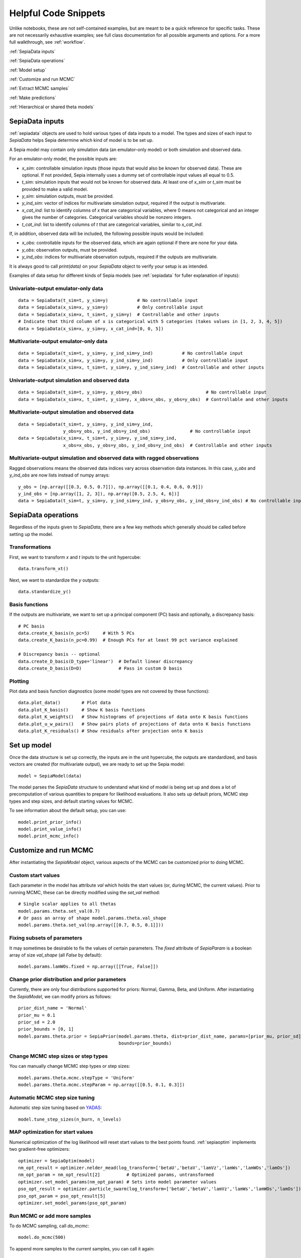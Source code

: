 .. _helpful-code-snippets:

Helpful Code Snippets
=====================

Unlike notebooks, these are not self-contained examples, but are meant to be a quick reference for specific tasks.
These are not necessarily exhaustive examples; see full class documentation for all possible arguments and options.
For a more full walkthrough, see :ref:`workflow`.

:ref:`SepiaData inputs`

:ref:`SepiaData operations`

:ref:`Model setup`

:ref:`Customize and run MCMC`

:ref:`Extract MCMC samples`

:ref:`Make predictions`

:ref:`Hierarchical or shared theta models`


SepiaData inputs
----------------

:ref:`sepiadata` objects are used to hold various types of data inputs to a model.
The types and sizes of each input to `SepiaData` helps Sepia determine which kind of model is to be set up.

A Sepia model may contain only simulation data (an emulator-only model) or both simulation and observed data.

For an emulator-only model, the possible inputs are:

* `x_sim`: controllable simulation inputs (those inputs that would also be known for observed data).
  These are optional. If not provided, Sepia internally uses a dummy set of controllable input values all equal to 0.5.
* `t_sim`: simulation inputs that would not be known for observed data.
  At least one of `x_sim` or `t_sim` must be provided to make a valid model.
* `y_sim`: simulation outputs, must be provided.
* `y_ind_sim`: vector of indices for multivariate simulation output, required if the output is multivariate.
* `x_cat_ind`: list to identify columns of `x` that are categorical variables, where 0 means not categorical and an integer gives the number of categories. Categorical variables should be nonzero integers.
* `t_cat_ind`: list to identify columns of `t` that are categorical variables, similar to `x_cat_ind`.


If, in addition, observed data will be included, the following possible inputs would be included:

* `x_obs`: controllable inputs for the observed data, which are again optional if there are none for your data.
* `y_obs`: observation outputs, must be provided.
* `y_ind_obs`: indices for multivariate observation outputs, required if the outputs are multivariate.

It is always good to call `print(data)` on your `SepiaData` object to verify your setup is as intended.

Examples of data setup for different kinds of Sepia models (see :ref:`sepiadata` for fuller explanation of inputs):

Univariate-output emulator-only data
^^^^^^^^^^^^^^^^^^^^^^^^^^^^^^^^^^^^
::

    data = SepiaData(t_sim=t, y_sim=y)           # No controllable input
    data = SepiaData(x_sim=x, y_sim=y)           # Only controllable input
    data = SepiaData(x_sim=x, t_sim=t, y_sim=y)  # Controllable and other inputs
    # Indicate that third column of x is categorical with 5 categories (takes values in [1, 2, 3, 4, 5])
    data = SepiaData(x_sim=x, y_sim=y, x_cat_ind=[0, 0, 5])

Multivariate-output emulator-only data
^^^^^^^^^^^^^^^^^^^^^^^^^^^^^^^^^^^^^^
::

    data = SepiaData(t_sim=t, y_sim=y, y_ind_sim=y_ind)           # No controllable input
    data = SepiaData(x_sim=x, y_sim=y, y_ind_sim=y_ind)           # Only controllable input
    data = SepiaData(x_sim=x, t_sim=t, y_sim=y, y_ind_sim=y_ind)  # Controllable and other inputs

Univariate-output simulation and observed data
^^^^^^^^^^^^^^^^^^^^^^^^^^^^^^^^^^^^^^^^^^^^^^
::

    data = SepiaData(t_sim=t, y_sim=y, y_obs=y_obs)                        # No controllable input
    data = SepiaData(x_sim=x, t_sim=t, y_sim=y, x_obs=x_obs, y_obs=y_obs)  # Controllable and other inputs

Multivariate-output simulation and observed data
^^^^^^^^^^^^^^^^^^^^^^^^^^^^^^^^^^^^^^^^^^^^^^^^
::

    data = SepiaData(t_sim=t, y_sim=y, y_ind_sim=y_ind,
                     y_obs=y_obs, y_ind_obs=y_ind_obs)               # No controllable input
    data = SepiaData(x_sim=x, t_sim=t, y_sim=y, y_ind_sim=y_ind,
                     x_obs=x_obs, y_obs=y_obs, y_ind_obs=y_ind_obs)  # Controllable and other inputs

Multivariate-output simulation and observed data with ragged observations
^^^^^^^^^^^^^^^^^^^^^^^^^^^^^^^^^^^^^^^^^^^^^^^^^^^^^^^^^^^^^^^^^^^^^^^^^
Ragged observations means the observed data indices vary across observation data instances.
In this case, `y_obs` and `y_ind_obs` are now lists instead of numpy arrays::

    y_obs = [np.array([[0.3, 0.5, 0.7]]), np.array([[0.1, 0.4, 0.6, 0.9]])
    y_ind_obs = [np.array([1, 2, 3]), np.array([0.5, 2.5, 4, 6])]
    data = SepiaData(t_sim=t, y_sim=y, y_ind_sim=y_ind, y_obs=y_obs, y_ind_obs=y_ind_obs) # No controllable input

SepiaData operations
--------------------

Regardless of the inputs given to `SepiaData`, there are a few key methods which generally should be called before
setting up the model.

Transformations
^^^^^^^^^^^^^^^

First, we want to transform `x` and `t` inputs to the unit hypercube::

    data.transform_xt()

Next, we want to standardize the `y` outputs::

    data.standardize_y()

Basis functions
^^^^^^^^^^^^^^^

If the outputs are multivariate, we want to set up a principal component (PC) basis and optionally, a discrepancy basis::

    # PC basis
    data.create_K_basis(n_pc=5)     # With 5 PCs
    data.create_K_basis(n_pc=0.99)  # Enough PCs for at least 99 pct variance explained

    # Discrepancy basis -- optional
    data.create_D_basis(D_type='linear')  # Default linear discrepancy
    data.create_D_basis(D=D)              # Pass in custom D basis

Plotting
^^^^^^^^

Plot data and basis function diagnostics (some model types are not covered by these functions)::

    data.plot_data()        # Plot data
    data.plot_K_basis()     # Show K basis functions
    data.plot_K_weights()   # Show histograms of projections of data onto K basis functions
    data.plot_u_w_pairs()   # Show pairs plots of projections of data onto K basis functions
    data.plot_K_residuals() # Show residuals after projection onto K basis


Set up model
------------

Once the data structure is set up correctly, the inputs are in the unit hypercube, the outputs are standardized,
and basis vectors are created (for multivariate output), we are ready to set up the Sepia model::

    model = SepiaModel(data)

The model parses the `SepiaData` structure to understand what kind of model is being set up and does a lot of
precomputation of various quantities to prepare for likelihood evaluations.
It also sets up default priors, MCMC step types and step sizes, and default starting values for MCMC.

To see information about the default setup, you can use::

    model.print_prior_info()
    model.print_value_info()
    model.print_mcmc_info()


Customize and run MCMC
----------------------

After instantiating the `SepiaModel` object, various aspects of the MCMC can be customized prior to doing MCMC.

Custom start values
^^^^^^^^^^^^^^^^^^^

Each parameter in the model has attribute `val` which holds the start values (or, during MCMC, the current values).
Prior to running MCMC, these can be directly modified using the `set_val` method::

    # Single scalar applies to all thetas
    model.params.theta.set_val(0.7)
    # Or pass an array of shape model.params.theta.val_shape
    model.params.theta.set_val(np.array([[0.7, 0.5, 0.1]]))


Fixing subsets of parameters
^^^^^^^^^^^^^^^^^^^^^^^^^^^^

It may sometimes be desirable to fix the values of certain parameters.
The `fixed` attribute of `SepiaParam` is a boolean array of size `val_shape` (all `False` by default)::

    model.params.lamWOs.fixed = np.array([[True, False]])

Change prior distribution and prior parameters
^^^^^^^^^^^^^^^^^^^^^^^^^^^^^^^^^^^^^^^^^^^^^^

Currently, there are only four distributions supported for priors: Normal, Gamma, Beta, and Uniform.
After instantiating the `SepiaModel`, we can modify priors as follows::

    prior_dist_name = 'Normal'
    prior_mu = 0.1
    prior_sd = 2.0
    prior_bounds = [0, 1]
    model.params.theta.prior = SepiaPrior(model.params.theta, dist=prior_dist_name, params=[prior_mu, prior_sd],
                                          bounds=prior_bounds)


Change MCMC step sizes or step types
^^^^^^^^^^^^^^^^^^^^^^^^^^^^^^^^^^^^

You can manually change MCMC step types or step sizes::

    model.params.theta.mcmc.stepType = 'Uniform'
    model.params.theta.mcmc.stepParam = np.array([[0.5, 0.1, 0.3]])


Automatic MCMC step size tuning
^^^^^^^^^^^^^^^^^^^^^^^^^^^^^^^

Automatic step size tuning based on `YADAS`_::

    model.tune_step_sizes(n_burn, n_levels)

.. _YADAS: https://arxiv.org/abs/1103.5986

MAP optimization for start values
^^^^^^^^^^^^^^^^^^^^^^^^^^^^^^^^^

Numerical optimization of the log likelihood will reset start values to the best points found.
:ref:`sepiaoptim` implements two gradient-free optimizers::

    optimizer = SepiaOptim(model)
    nm_opt_result = optimizer.nelder_mead(log_transform=['betaU','betaV','lamVz','lamWs','lamWOs','lamOs'])
    nm_opt_param = nm_opt_result[2]          # Optimized params, untransformed
    optimizer.set_model_params(nm_opt_param) # Sets into model parameter values
    pso_opt_result = optimizer.particle_swarm(log_transform=['betaU','betaV','lamVz','lamWs','lamWOs','lamOs'])
    pso_opt_param = pso_opt_result[5]
    optimizer.set_model_params(pso_opt_param)

Run MCMC or add more samples
^^^^^^^^^^^^^^^^^^^^^^^^^^^^

To do MCMC sampling, call `do_mcmc`::

    model.do_mcmc(500)

To append more samples to the current samples, you can call it again::

    model.do_mcmc(500) # Now has 1000 total samples


Saving MCMC chains or model info
^^^^^^^^^^^^^^^^^^^^^^^^^^^^^^^^

We will build some functions to handle this more smoothly, but for now you could do something like::

    import pickle
    for chunk in range(10):
        model.do_mcmc(500)
        with open('samples%d.pkl' % chunk, 'wb') as f:
            pickle.dump(model.get_samples(numsamples=500), f)

See also `SepiaModel.save_model_info()` and `SepiaModel.restore_model_info()`.

Extract MCMC samples
--------------------

To extract MCMC samples to a dictionary format::

    # Select a fixed set of samples
    model.get_samples(nburn=0, sampleset=np.arange(100), flat=True, includelogpost=True)

    # Select a fixed number of samples
    model.get_samples(nburn=0, numsamples=200, flat=True, includelogpost=True)

    # Discarding nburn samples
    model.get_samples(nburn=50, numsamples=200, flat=True, includelogpost=True)

    # Keep samples in array format rather than flattening along parameter dimensions
    model.get_samples(nburn=50, numsamples=200, flat=False)

    # Returns only a set of "effective samples" determined by effective sample size
    samples = model.get_samples(effectivesamples=True)

MCMC diagnostics
----------------

Several graphical diagnostics are available::

    plot_acf(model, nlags=30) # Autocorrelation function and effective sample size calculation
    mcmc_trace(samples)       # Trace plots
    theta_pairs(samples)      # Pairs plots of theta variables
    rho_box_plots(model)      # Box plots of GP lengthscale parameters
    param_stats(samples)      # Summary statistics of parameters

Each returns a `matplotlib` figure object that you can save using `plt.savefig()` or show using `plt.show()`.

Make predictions
----------------

To make predictions, use the :ref:`sepiapredict` class.
There are different types of predictions, and predictions can be made
in the model space (`w, u, v`) or output space (`y`), with or without standardization.

Emulator predictions
^^^^^^^^^^^^^^^^^^^^

To predict from the emulator (eta portion of model), first set up the `SepiaEmulatorPrediction` object::

    # Provide input settings to predict at
    x_pred = np.linspace(0,1,9).reshape((9,1))
    t_pred = np.tile(np.array([1,0,1]).reshape(1,3),(9,1))
    pred_samples = model.get_samples(numsamples=10)
    pred = SepiaEmulatorPrediction(x_pred=x_pred, samples=pred_samples, model=model, t_pred=t_pred)

To get w::

    predw = pred.get_w()

To get y on the standardized scale::

    predystd = pred.get_y(std=True)

To get y on the native (original) scale::

    predystd = pred.get_y()


Full model predictions
^^^^^^^^^^^^^^^^^^^^^^

To predict from full model (including observation noise, and discrepancy, if applicable)::

    x_pred = np.linspace(0,1,9).reshape(9,1)
    pred_samples = model.get_samples(numsamples=7)
    pred = SepiaFullPrediction(x_pred, pred_samples, model)

To get u, v::

    u_pred, v_pred = pred.get_u_v()

To get discrepancy::

    preddstd = pred.get_discrepancy(std=True) # Standardized scale
    predd = pred.get_discrepancy()            # Native/original scale

To get simulated y::

    predysimstd = pred.get_ysim(std=True) # Standardized scale
    predysim = pred.get_ysim()            # Native/original scale

To get y (simulator+discrepancy)::

    predy = pred.get_yobs()                            # Native/original scale
    predystd = pred.get_yobs(std=True)                 # Standardized scale
    predystdobs = pred.get_yobs(std=True, as_obs=True) # Standardized scale at only observed data locations x_obs
    
Cross-validation
^^^^^^^^^^^^^^^^

By default, leave-one-out cross validation is done on the emulator model::

    pred_samples = model.get_samples(numsamples=10)
    CV_pred = SepiaXvalEmulatorPrediction(samples=pred_samples, model=model)

    CV_pred_y = CV_pred.get_y()

You can also provide custom sets of indices to leave out in turn, such as leaving out chunks of 10 examples at a time,
and you can add residual variance to the predictions::

    leave_out_inds = np.array_split(np.arange(m), 5)
    pred_samples = model.get_samples(numsamples=7)
    CV_pred = SepiaXvalEmulatorPrediction(samples=pred_samples, model=model, leave_out_inds=leave_out_inds, addResidVar=True)


Hierarchical or shared theta models
-----------------------------------

The syntax for both cases is similar. First, set up each model, then put them in a list::

    m1 = SepiaModel(d1)
    m2 = SepiaModel(d2)
    m3 = SepiaModel(d3)
    model_list = [m1, m2, m3]

Then we need to specify which thetas are shared or modeled hierarchically. The way to do this is with a numpy array
of size `(j, n_models)` where each row represents one of the shared/hierarchical theta variables,
and each column gives the index of the shared/hierarchical theta in the respective model. For instance::

    theta_inds = np.array([[0, 0, 0], [1, 1, 2], [-1, 2, 3]])

This means that the first shared/hierarchical theta is `theta_0` in model 1, `theta_0` in model 2, and `theta_0` in model 3.
The second shared/hierarchical theta is `theta_1` in model 1, `theta_1` in model 2, and `theta_2` in model 3.
The third shared/hierarchical theta is *not* in model 1, is `theta_2` in model 2, and is `theta_3` in model 3.
The index -1 is used to indicate that a particular shared/hierarchical theta is not in a particular model.

Then the model setup is::

    shared_model = SepiaSharedThetaModels(model_list, theta_inds)     # Shared version
    hier_model = SepiaHierarchicalThetaModels(model_list, theta_inds) # Hierarchical version

MCMC is done similarly to regular models::

    shared_model.do_mcmc()

Step size tuning is not supported on shared or hierarchical theta models.
